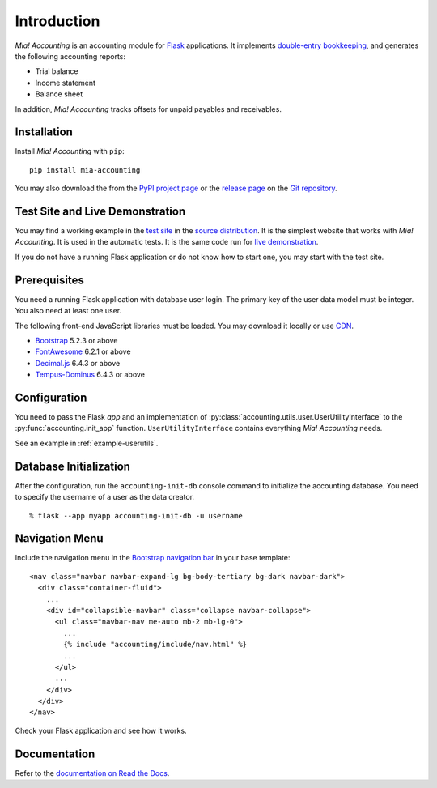Introduction
============

*Mia! Accounting* is an accounting module for Flask_ applications.
It implements `double-entry bookkeeping`_, and generates the following
accounting reports:

* Trial balance
* Income statement
* Balance sheet

In addition, *Mia! Accounting* tracks offsets for unpaid payables and
receivables.


Installation
------------

Install *Mia! Accounting* with ``pip``:

::

    pip install mia-accounting

You may also download the from the `PyPI project page`_ or the
`release page`_ on the `Git repository`_.


Test Site and Live Demonstration
--------------------------------

You may find a working example in the `test site`_ in the
`source distribution`_.  It is the simplest website that works with
*Mia! Accounting*.  It is used in the automatic tests.  It is the same
code run for `live demonstration`_.

If you do not have a running Flask application or do not know how to
start one, you may start with the test site.


Prerequisites
-------------

You need a running Flask application with database user login.
The primary key of the user data model must be integer.  You also
need at least one user.

The following front-end JavaScript libraries must be loaded.  You may
download it locally or use CDN_.

* Bootstrap_ 5.2.3 or above
* FontAwesome_ 6.2.1 or above
* `Decimal.js`_ 6.4.3 or above
* `Tempus-Dominus`_ 6.4.3 or above


Configuration
-------------

You need to pass the Flask *app* and an implementation of
:py:class:`accounting.utils.user.UserUtilityInterface` to the
:py:func:`accounting.init_app` function.  ``UserUtilityInterface``
contains everything *Mia! Accounting* needs.

See an example in :ref:`example-userutils`.


Database Initialization
-----------------------

After the configuration, run the ``accounting-init-db`` console
command to initialize the accounting database.  You need to specify
the username of a user as the data creator.

::

    % flask --app myapp accounting-init-db -u username


Navigation Menu
---------------

Include the navigation menu in the `Bootstrap navigation bar`_ in your
base template:

::

    <nav class="navbar navbar-expand-lg bg-body-tertiary bg-dark navbar-dark">
      <div class="container-fluid">
        ...
        <div id="collapsible-navbar" class="collapse navbar-collapse">
          <ul class="navbar-nav me-auto mb-2 mb-lg-0">
            ...
            {% include "accounting/include/nav.html" %}
            ...
          </ul>
          ...
        </div>
      </div>
    </nav>

Check your Flask application and see how it works.


Documentation
-------------

Refer to the `documentation on Read the Docs`_.


.. _Flask: https://flask.palletsprojects.com
.. _double-entry bookkeeping: https://en.wikipedia.org/wiki/Double-entry_bookkeeping
.. _test site: https://github.com/imacat/mia-accounting/tree/main/tests/test_site
.. _source distribution: https://pypi.org/project/mia-accounting/#files
.. _live demonstration: https://accounting.imacat.idv.tw
.. _PyPI project page: https://pypi.org/project/mia-accounting
.. _release page: https://github.com/imacat/mia-accounting/releases
.. _Git repository: https://github.com/imacat/mia-accounting
.. _CDN: https://en.wikipedia.org/wiki/Content_delivery_network
.. _Bootstrap: https://getbootstrap.com
.. _FontAwesome: https://fontawesome.com
.. _Decimal.js: https://mikemcl.github.io/decimal.js
.. _Tempus-Dominus: https://getdatepicker.com
.. _flask_sqlalchemy.SQLAlchemy.create_all: https://flask-sqlalchemy.palletsprojects.com/en/3.0.x/api/#flask_sqlalchemy.SQLAlchemy.create_all
.. _Bootstrap navigation bar: https://getbootstrap.com/docs/5.3/components/navbar/
.. _documentation on Read the Docs: https://mia-accounting.readthedocs.io
